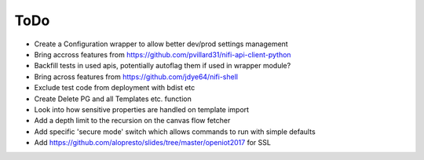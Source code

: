 =====
ToDo
=====

* Create a Configuration wrapper to allow better dev/prod settings management
* Bring accross features from https://github.com/pvillard31/nifi-api-client-python
* Backfill tests in used apis, potentially autoflag them if used in wrapper module?
* Bring across features from https://github.com/jdye64/nifi-shell
* Exclude test code from deployment with bdist etc
* Create Delete PG and all Templates etc. function
* Look into how sensitive properties are handled on template import
* Add a depth limit to the recursion on the canvas flow fetcher
* Add specific 'secure mode' switch which allows commands to run with simple defaults
* Add https://github.com/alopresto/slides/tree/master/openiot2017 for SSL

